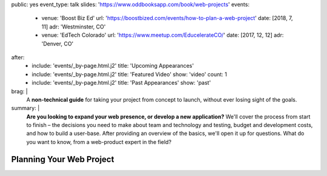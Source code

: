 public: yes
event_type: talk
slides: 'https://www.oddbooksapp.com/book/web-projects'
events:
  - venue: 'Boost Biz Ed'
    url: 'https://boostbized.com/events/how-to-plan-a-web-project'
    date: [2018, 7, 11]
    adr: 'Westminster, CO'
  - venue: 'EdTech Colorado'
    url: 'https://www.meetup.com/EducelerateCO/'
    date: [2017, 12, 12]
    adr: 'Denver, CO'
after:
  - include: 'events/_by-page.html.j2'
    title: 'Upcoming Appearances'
  - include: 'events/_by-page.html.j2'
    title: 'Featured Video'
    show: 'video'
    count: 1
  - include: 'events/_by-page.html.j2'
    title: 'Past Appearances'
    show: 'past'
brag: |
  A **non-technical guide**
  for taking your project from concept to launch,
  without ever losing sight of the goals.
summary: |
  **Are you looking to expand your web presence,
  or develop a new application?**
  We'll cover the process from start to finish –
  the decisions you need to make
  about team and technology and testing,
  budget and development costs,
  and how to build a user-base.
  After providing an overview of the basics,
  we'll open it up for questions.
  What do you want to know,
  from a web-product expert in the field?


Planning Your Web Project
=========================
